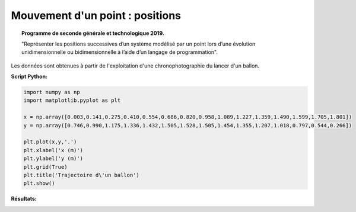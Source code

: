 ================================
Mouvement d'un point : positions
================================

.. topic:: Programme de seconde générale et technologique 2019.

   "Représenter les positions successives d’un système modélisé par un point lors
   d’une évolution unidimensionnelle ou bidimensionnelle à l’aide d’un langage de programmation".

Les données sont obtenues à partir de l'exploitation d'une chronophotographie du lancer d'un ballon.


:Script Python:


.. code:: python

   import numpy as np
   import matplotlib.pyplot as plt
   
   x = np.array([0.003,0.141,0.275,0.410,0.554,0.686,0.820,0.958,1.089,1.227,1.359,1.490,1.599,1.705,1.801])
   y = np.array([0.746,0.990,1.175,1.336,1.432,1.505,1.528,1.505,1.454,1.355,1.207,1.018,0.797,0.544,0.266])
   
   plt.plot(x,y,'.')
   plt.xlabel('x (m)')
   plt.ylabel('y (m)')
   plt.grid(True)
   plt.title('Trajectoire d\'un ballon')
   plt.show()

:Résultats:


.. image:: images/Exemple_Mouvement_points.png
   :width: 539 px
   :height: 385px
   :scale: 100 %
   :alt: alternate text
   :align: center

